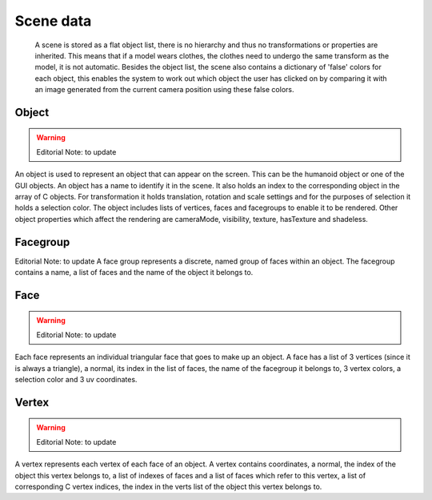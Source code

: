 .. _scene_data:

.. highlight:: python
   :linenothreshold: 5

Scene data
===========

 A scene is stored as a flat object list, there is no hierarchy and thus no transformations or properties are inherited. This means that if a model wears clothes, the clothes need to undergo the same transform as the model, it is not automatic. Besides the object list, the scene also contains a dictionary of 'false' colors for each object, this enables the system to work out which object the user has clicked on by comparing it with an image generated from the current camera position using these false colors.
 
Object
---------

.. warning::
    Editorial Note: to update

An object is used to represent an object that can appear on the screen. This can be the humanoid object or one of the GUI objects. An object has a name to identify it in the scene. It also holds an index to the corresponding object in the array of C objects. For transformation it holds translation, rotation and scale settings and for the purposes of selection it holds a selection color. The object includes lists of vertices, faces and facegroups to enable it to be rendered. Other object properties which affect the rendering are cameraMode, visibility, texture, hasTexture and shadeless.

Facegroup
----------

Editorial Note: to update
A face group represents a discrete, named group of faces within an object. The facegroup contains a name, a list of faces and the name of the object it belongs to.

Face
-----

.. warning::
    Editorial Note: to update
    
Each face represents an individual triangular face that goes to make up an object. A face has a list of 3 vertices (since it is always a triangle), a normal, its index in the list of faces, the name of the facegroup it belongs to, 3 vertex colors, a selection color and 3 uv coordinates.

Vertex
----------

.. warning::
    Editorial Note: to update
    
    
A vertex represents each vertex of each face of an object. A vertex contains coordinates, a normal, the index of the object this vertex belongs to, a list of indexes of faces and a list of faces which refer to this vertex, a list of corresponding C vertex indices, the index in the verts list of the object this vertex belongs to. 
